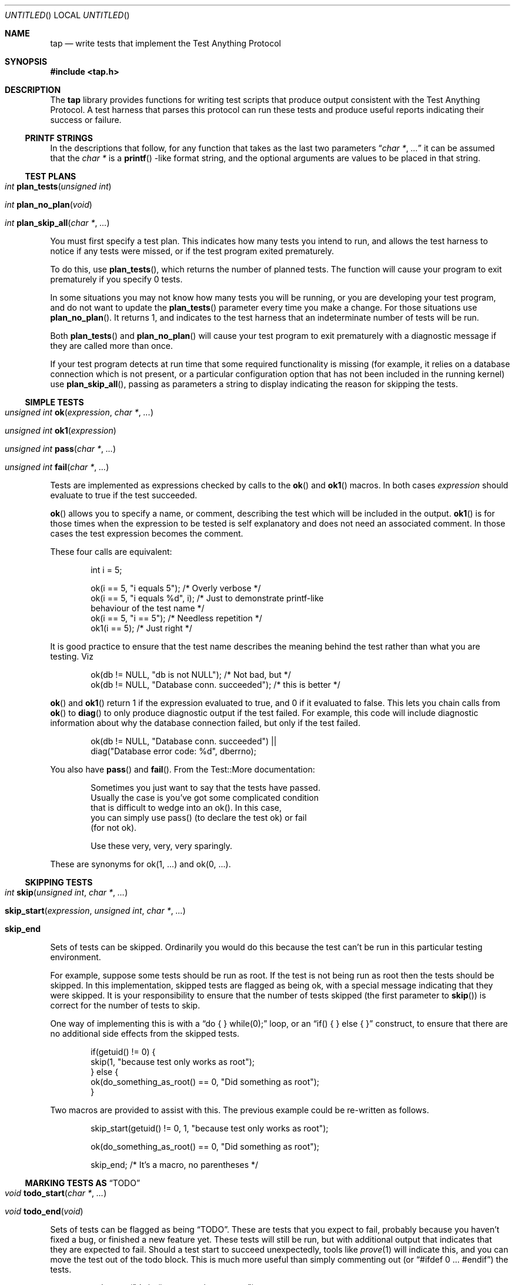 .Dd December 20, 2004
.Os
.Dt TAP 3
.Sh NAME
.Nm tap
.Nd write tests that implement the Test Anything Protocol
.Sh SYNOPSIS
.In tap.h
.Sh DESCRIPTION
The
.Nm
library provides functions for writing test scripts that produce output
consistent with the Test Anything Protocol.  A test harness that parses
this protocol can run these tests and produce useful reports indicating
their success or failure.
.Ss PRINTF STRINGS
In the descriptions that follow, for any function that takes as the
last two parameters
.Dq Fa char * , Fa ...
it can be assumed that the
.Fa char *
is a
.Fn printf
-like format string, and the optional arguments are values to be placed
in that string.
.Ss TEST PLANS
.Bl -tag -width indent
.It Xo
.Ft int
.Fn plan_tests "unsigned int"
.Xc
.It Xo
.Ft int
.Fn plan_no_plan "void"
.Xc
.It Xo
.Ft int
.Fn plan_skip_all "char *" "..."
.Xc
.El
.Pp
You must first specify a test plan.  This indicates how many tests you
intend to run, and allows the test harness to notice if any tests were
missed, or if the test program exited prematurely.
.Pp
To do this, use
.Fn plan_tests ,
which returns the number of planned tests.  The function will cause
your program to exit prematurely if you specify 0 tests.
.Pp
In some situations you may not know how many tests you will be running, or
you are developing your test program, and do not want to update the
.Fn plan_tests
parameter every time you make a change.  For those situations use
.Fn plan_no_plan .
It returns 1, and indicates to the test harness that an indeterminate number
of tests will be run.
.Pp
Both
.Fn plan_tests
and
.Fn plan_no_plan
will cause your test program to exit prematurely with a diagnostic
message if they are called more than once.
.Pp
If your test program detects at run time that some required functionality
is missing (for example, it relies on a database connection which is not
present, or a particular configuration option that has not been included
in the running kernel) use
.Fn plan_skip_all ,
passing as parameters a string to display indicating the reason for skipping
the tests.
.Ss SIMPLE TESTS
.Bl -tag -width indent
.It Xo
.Ft unsigned int
.Fn ok "expression" "char *" "..."
.Xc
.It Xo
.Ft unsigned int
.Fn ok1 "expression"
.Xc
.It Xo
.Ft unsigned int
.Fn pass "char *" "..."
.Xc
.It Xo
.Ft unsigned int
.Fn fail "char *" "..."
.Xc
.El
.Pp
Tests are implemented as expressions checked by calls to the
.Fn ok
and
.Fn ok1
macros.  In both cases
.Fa expression
should evaluate to true if the test succeeded.
.Pp
.Fn ok
allows you to specify a name, or comment, describing the test which will
be included in the output.
.Fn ok1
is for those times when the expression to be tested is self
explanatory and does not need an associated comment.  In those cases
the test expression becomes the comment.
.Pp
These four calls are equivalent:
.Bd -literal -offset indent
int i = 5;

ok(i == 5, "i equals 5");      /* Overly verbose */
ok(i == 5, "i equals %d", i);  /* Just to demonstrate printf-like
                                  behaviour of the test name */
ok(i == 5, "i == 5");          /* Needless repetition */
ok1(i == 5);                   /* Just right */
.Ed
.Pp
It is good practice to ensure that the test name describes the meaning
behind the test rather than what you are testing.  Viz
.Bd -literal -offset indent
ok(db != NULL, "db is not NULL");            /* Not bad, but */
ok(db != NULL, "Database conn. succeeded");  /* this is better */
.Ed
.Pp
.Fn ok
and
.Fn ok1
return 1 if the expression evaluated to true, and 0 if it evaluated to
false.  This lets you chain calls from
.Fn ok
to
.Fn diag
to only produce diagnostic output if the test failed.  For example, this
code will include diagnostic information about why the database connection
failed, but only if the test failed.
.Bd -literal -offset indent
ok(db != NULL, "Database conn. succeeded") ||
    diag("Database error code: %d", dberrno);
.Ed
.Pp
You also have
.Fn pass
and
.Fn fail .
From the Test::More documentation:
.Bd -literal -offset indent
Sometimes you just want to say that the tests have passed.
Usually the case is you've got some complicated condition
that is difficult to wedge into an ok().  In this case,
you can simply use pass() (to declare the test ok) or fail
(for not ok).

Use these very, very, very sparingly.
.Ed
.Pp
These are synonyms for ok(1, ...) and ok(0, ...).
.Ss SKIPPING TESTS
.Bl -tag -width indent
.It Xo
.Ft int
.Fn skip "unsigned int" "char *" "..."
.Xc
.It Xo
.Fn skip_start "expression" "unsigned int" "char *" "..."
.Xc
.It Xo
.Sy skip_end
.Xc
.El
.Pp
Sets of tests can be skipped.  Ordinarily you would do this because
the test can't be run in this particular testing environment.
.Pp
For example, suppose some tests should be run as root.  If the test is
not being run as root then the tests should be skipped.  In this 
implementation, skipped tests are flagged as being ok, with a special
message indicating that they were skipped.  It is your responsibility
to ensure that the number of tests skipped (the first parameter to
.Fn skip )
is correct for the number of tests to skip.
.Pp
One way of implementing this is with a
.Dq do { } while(0);
loop, or an
.Dq if( ) { } else { }
construct, to ensure that there are no additional side effects from the
skipped tests.
.Bd -literal -offset indent
if(getuid() != 0) {
        skip(1, "because test only works as root");
} else {
        ok(do_something_as_root() == 0, "Did something as root");
}
.Ed
.Pp
Two macros are provided to assist with this.  The previous example could
be re-written as follows.
.Bd -literal -offset indent
skip_start(getuid() != 0, 1, "because test only works as root");

ok(do_something_as_root() == 0, "Did something as root");

skip_end;    /* It's a macro, no parentheses */
.Ed
.Ss MARKING TESTS AS Dq TODO
.Bl -tag -width indent
.It Xo
.Ft void
.Fn todo_start "char *" "..."
.Xc
.It Xo
.Ft void
.Fn todo_end "void"
.Xc
.El
.Pp
Sets of tests can be flagged as being
.Dq TODO .
These are tests that you expect to fail, probably because you haven't
fixed a bug, or finished a new feature yet.  These tests will still be
run, but with additional output that indicates that they are expected
to fail.  Should a test start to succeed unexpectedly, tools like
.Xr prove 1
will indicate this, and you can move the test out of the todo
block.  This is much more useful than simply commenting out (or
.Dq #ifdef 0 ... #endif )
the tests.
.Bd -literal -offset indent
todo_start("dwim() not returning true yet");

ok(dwim(), "Did what the user wanted");

todo_end();
.Ed
.Pp
Should
.Fn dwim
ever start succeeding you will know about it as soon as you run the
tests.  Note that
.Em unlike
the
.Fn skip_*
family, additional code between
.Fn todo_start
and
.Fn todo_end
.Em is
executed.
.Ss SKIP vs. TODO
From the Test::More documentation;
.Bd -literal -offset indent
If it's something the user might not be able to do, use SKIP.
This includes optional modules that aren't installed, running
under an OS that doesn't have some feature (like fork() or
symlinks), or maybe you need an Internet connection and one
isn't available.

If it's something the programmer hasn't done yet, use TODO.
This is for any code you haven't written yet, or bugs you have
yet to fix, but want to put tests in your testing script 
(always a good idea).
.Ed
.Ss DIAGNOSTIC OUTPUT
.Bl -tag -width indent
.It Xo
.Fr unsigned int
.Fn diag "char *" "..."
.Xc
.El
.Pp
If your tests need to produce diagnostic output, use
.Fn diag .
It ensures that the output will not be considered by the TAP test harness.
.Fn diag
adds the necessary trailing
.Dq \en
for you.
.Bd -literal -offset indent
diag("Expected return code 0, got return code %d", rcode);
.Ed
.Pp
.Fn diag
always returns 0.
.Ss EXIT STATUS
.Bl -tag -width indent
.It Xo
.Fr int
.Fn exit_status void
.Xc
.El
.Pp
For maximum compatability your test program should return a particular
exit code.  This is calculated by
.Fn exit_status
so it is sufficient to always return from
.Fn main
with either
.Dq return exit_status();
or
.Dq exit(exit_status());
as appropriate.
.Sh ENVIRONMENT
The following environment variables affect
.Nm .
.Bl -tag -width indent
.It Ev HARNESS_ACTIVE
Causes an extra
.Dq \en
to be printed before any diagnostic failure output generated by
.Nm .
This variable is normally set if tests are being run under Perl's
Test::Harness.
.El
.Sh EXAMPLES
The
.Pa tests
directory in the source distribution contains numerous tests of
.Nm
functionality, written using
.Nm .
Examine them for examples of how to construct test suites.
.Sh COMPATABILITY
.Nm
strives to be compatible with the Perl Test::More and Test::Harness 
modules.  The test suite verifies that
.Nm
is bug-for-bug compatible with their behaviour.  This is why some
functions which would more naturally return nothing return constant
values.
.Pp
If the
.Lb libpthread
is found at compile time,
.Nm
.Em should
be thread safe.  Indications to the contrary (and test cases that expose
incorrect behaviour) are very welcome.
.Sh SEE ALSO
.Xr Test::More 1 ,
.Xr Test::Harness 1 ,
.Xr prove 1
.Sh STANDARDS
.Nm
requires a
.St -isoC-99
compiler.  Some of the
.Nm
functionality is implemented as variadic macros, and that functionality
was not formally codified until C99.  Patches to use
.Nm
with earlier compilers that have their own implementation of variadic
macros will be gratefully received.
.Sh HISTORY
.Nm
was written to help improve the quality and coverage of the FreeBSD
regression test suite, and released in the hope that others find it
a useful tool to help improve the quality of their code.
.Sh AUTHORS
.An "Nik Clayton" Aq nik@ngo.org.uk ,
.Aq nik@FreeBSD.org
.Pp
.Nm
would not exist without the efforts of
.An "Michael G Schwern" Aq schqern@pobox.com ,
.An "Andy Lester" Aq andy@petdance.com ,
and the countless others who have worked on the Perl QA programme.
.Sh BUGS
Ideally, running the tests would have no side effects on the behaviour
of the application you are testing.  However, it is not always possible
to avoid them.  The following side effects of using
.Nm
are known.
.Bl -bullet -offset indent
.It
stdout is set to unbuffered mode after calling any of the
.Fn plan_*
functions.
.El
